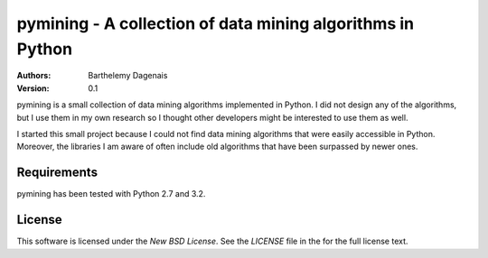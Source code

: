pymining - A collection of data mining algorithms in Python
===========================================================

:Authors:
  Barthelemy Dagenais
:Version: 0.1

pymining is a small collection of data mining algorithms implemented in Python.
I did not design any of the algorithms, but I use them in my own research so I
thought other developers might be interested to use them as well.

I started this small project because I could not find data mining algorithms
that were easily accessible in Python. Moreover, the libraries I am aware of
often include old algorithms that have been surpassed by newer ones.

Requirements
------------

pymining has been tested with Python 2.7 and 3.2.


License
-------

This software is licensed under the `New BSD License`. See the `LICENSE` file
in the for the full license text.
